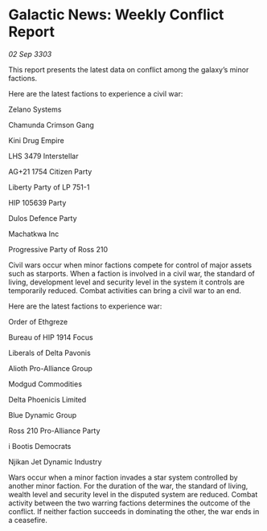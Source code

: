 * Galactic News: Weekly Conflict Report

/02 Sep 3303/

This report presents the latest data on conflict among the galaxy’s minor factions. 

Here are the latest factions to experience a civil war: 

Zelano Systems 

Chamunda Crimson Gang 

Kini Drug Empire 

LHS 3479 Interstellar 

AG+21 1754 Citizen Party 

Liberty Party of LP 751-1 

HIP 105639 Party 

Dulos Defence Party 

Machatkwa Inc 

Progressive Party of Ross 210 

Civil wars occur when minor factions compete for control of major assets such as starports. When a faction is involved in a civil war, the standard of living, development level and security level in the system it controls are temporarily reduced. Combat activities can bring a civil war to an end. 

Here are the latest factions to experience war: 

Order of Ethgreze 

Bureau of HIP 1914 Focus 

Liberals of Delta Pavonis 

Alioth Pro-Alliance Group 

Modgud Commodities 

Delta Phoenicis Limited 

Blue Dynamic Group 

Ross 210 Pro-Alliance Party 

i Bootis Democrats 

Njikan Jet Dynamic Industry 

Wars occur when a minor faction invades a star system controlled by another minor faction. For the duration of the war, the standard of living, wealth level and security level in the disputed system are reduced. Combat activity between the two warring factions determines the outcome of the conflict. If neither faction succeeds in dominating the other, the war ends in a ceasefire.